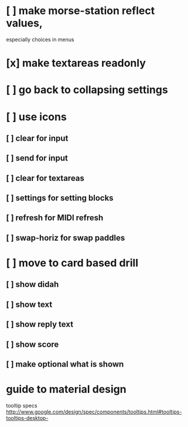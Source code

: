 * [ ] make morse-station reflect values,
	especially choices in menus
* [x] make textareas readonly
* [ ] go back to collapsing settings
* [ ] use icons
** [ ] clear for input
** [ ] send for input
** [ ] clear for textareas
** [ ] settings for setting blocks
** [ ] refresh for MIDI refresh
** [ ] swap-horiz for swap paddles
* [ ] move to card based drill
** [ ] show didah
** [ ] show text
** [ ] show reply text
** [ ] show score
** [ ] make optional what is shown
* guide to material design
  tooltip specs http://www.google.com/design/spec/components/tooltips.html#tooltips-tooltips-desktop-

